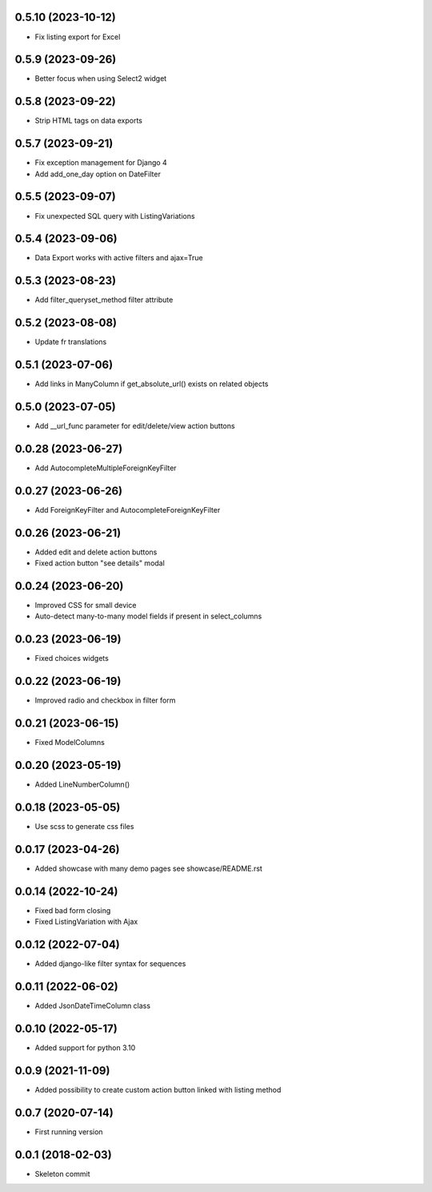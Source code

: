 0.5.10 (2023-10-12)
-------------------
- Fix listing export for Excel

0.5.9 (2023-09-26)
------------------
- Better focus when using Select2 widget

0.5.8 (2023-09-22)
------------------
- Strip HTML tags on data exports

0.5.7 (2023-09-21)
------------------
- Fix exception management for Django 4
- Add add_one_day option on DateFilter

0.5.5 (2023-09-07)
------------------
- Fix unexpected SQL query with ListingVariations

0.5.4 (2023-09-06)
------------------
- Data Export works with active filters and ajax=True

0.5.3 (2023-08-23)
------------------
- Add filter_queryset_method filter attribute

0.5.2 (2023-08-08)
------------------
- Update fr translations

0.5.1 (2023-07-06)
------------------
- Add links in ManyColumn if get_absolute_url() exists on related objects

0.5.0 (2023-07-05)
------------------
- Add __url_func parameter for edit/delete/view action buttons

0.0.28 (2023-06-27)
-------------------
- Add AutocompleteMultipleForeignKeyFilter

0.0.27 (2023-06-26)
-------------------
- Add ForeignKeyFilter and AutocompleteForeignKeyFilter

0.0.26 (2023-06-21)
-------------------
- Added edit and delete action buttons
- Fixed action button "see details" modal

0.0.24 (2023-06-20)
-------------------
- Improved CSS for small device
- Auto-detect many-to-many model fields if present in select_columns

0.0.23 (2023-06-19)
-------------------
- Fixed choices widgets

0.0.22 (2023-06-19)
-------------------
- Improved radio and checkbox in filter form

0.0.21 (2023-06-15)
-------------------
- Fixed ModelColumns

0.0.20 (2023-05-19)
-------------------
- Added LineNumberColumn()

0.0.18 (2023-05-05)
-------------------
- Use scss to generate css files

0.0.17 (2023-04-26)
-------------------
- Added showcase with many demo pages see showcase/README.rst

0.0.14 (2022-10-24)
-------------------
- Fixed bad form closing
- Fixed ListingVariation with Ajax

0.0.12 (2022-07-04)
-------------------
- Added django-like filter syntax for sequences

0.0.11 (2022-06-02)
-------------------
- Added JsonDateTimeColumn class

0.0.10 (2022-05-17)
-------------------
- Added support for python 3.10

0.0.9 (2021-11-09)
------------------
- Added possibility to create custom action button linked with listing method

0.0.7 (2020-07-14)
------------------
- First running version

0.0.1 (2018-02-03)
------------------
- Skeleton commit
